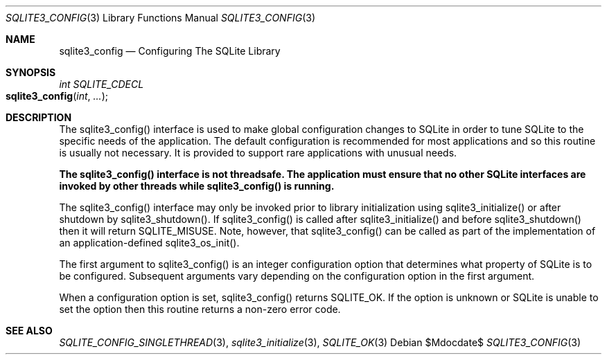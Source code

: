.Dd $Mdocdate$
.Dt SQLITE3_CONFIG 3
.Os
.Sh NAME
.Nm sqlite3_config
.Nd Configuring The SQLite Library
.Sh SYNOPSIS
.Ft int SQLITE_CDECL 
.Fo sqlite3_config
.Fa "int"
.Fa "..."
.Fc
.Sh DESCRIPTION
The sqlite3_config() interface is used to make global configuration
changes to SQLite in order to tune SQLite to the specific needs of
the application.
The default configuration is recommended for most applications and
so this routine is usually not necessary.
It is provided to support rare applications with unusual needs.
.Pp
\fBThe sqlite3_config() interface is not threadsafe.
The application must ensure that no other SQLite interfaces are invoked
by other threads while sqlite3_config() is running.\fP 
.Pp
The sqlite3_config() interface may only be invoked prior to library
initialization using sqlite3_initialize() or after
shutdown by sqlite3_shutdown().
If sqlite3_config() is called after sqlite3_initialize()
and before sqlite3_shutdown() then it will return
SQLITE_MISUSE.
Note, however, that  sqlite3_config() can be called as part of the
implementation of an application-defined sqlite3_os_init().
.Pp
The first argument to sqlite3_config() is an integer configuration option
that determines what property of SQLite is to be configured.
Subsequent arguments vary depending on the configuration option
in the first argument.
.Pp
When a configuration option is set, sqlite3_config() returns SQLITE_OK.
If the option is unknown or SQLite is unable to set the option then
this routine returns a non-zero error code.
.Sh SEE ALSO
.Xr SQLITE_CONFIG_SINGLETHREAD 3 ,
.Xr sqlite3_initialize 3 ,
.Xr SQLITE_OK 3
